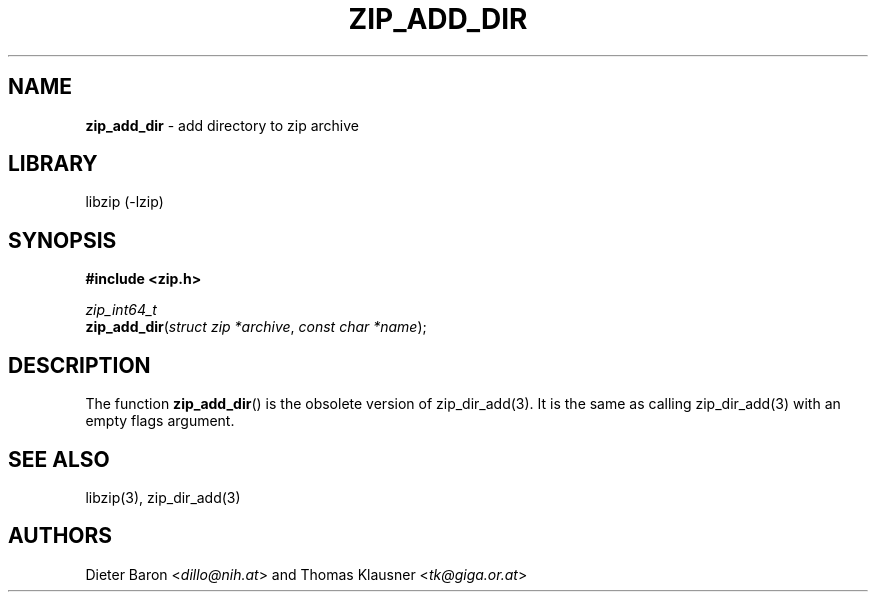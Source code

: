 .TH "ZIP_ADD_DIR" "3" "June 23, 2012" "NiH" "Library Functions Manual"
.nh
.if n .ad l
.SH "NAME"
\fBzip_add_dir\fR
\- add directory to zip archive
.SH "LIBRARY"
libzip (-lzip)
.SH "SYNOPSIS"
\fB#include <zip.h>\fR
.sp
\fIzip_int64_t\fR
.br
\fBzip_add_dir\fR(\fIstruct zip *archive\fR,\ \fIconst char *name\fR);
.SH "DESCRIPTION"
The function
\fBzip_add_dir\fR()
is the obsolete version of
zip_dir_add(3).
It is the same as calling
zip_dir_add(3)
with an empty flags argument.
.SH "SEE ALSO"
libzip(3),
zip_dir_add(3)
.SH "AUTHORS"
Dieter Baron <\fIdillo@nih.at\fR>
and
Thomas Klausner <\fItk@giga.or.at\fR>

